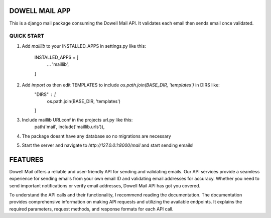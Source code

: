 =====================
DOWELL MAIL APP
=====================

This is a django mail package consuming the Dowell Mail API. It validates each email then sends email once validated.

QUICK START
====================

1. Add `maillib` to your INSTALLED_APPS in settings.py like this:

    INSTALLED_APPS = [
        ...
        'maillib',
    ]

2. Add `import os` then edit TEMPLATES to include `os.path.join(BASE_DIR, 'templates')` in DIRS like:
    "DIRS" : [
        os.path.join(BASE_DIR, 'templates')
    ]

3. Include maillib URLconf in the projects url.py like this:
    path('mail', include('maillib.urls')),

4. The package doesnt have any database so no migrations are necessary

5. Start the server and navigate to `http://127.0.0.1:8000/mail` and start sending emails!

===================
FEATURES
===================

Dowell Mail offers a reliable and user-friendly API for sending and validating emails. Our API services
provide a seamless experience for sending emails from your own email ID and validating email addresses for
accuracy. Whether you need to send important notifications or verify email addresses, Dowell Mail API has
got you covered.

To understand the API calls and their functionality, I recommend reading the documentation. The documentation
provides comprehensive information on making API requests and utilizing the available endpoints. It explains 
the required parameters, request methods, and response formats for each API call.